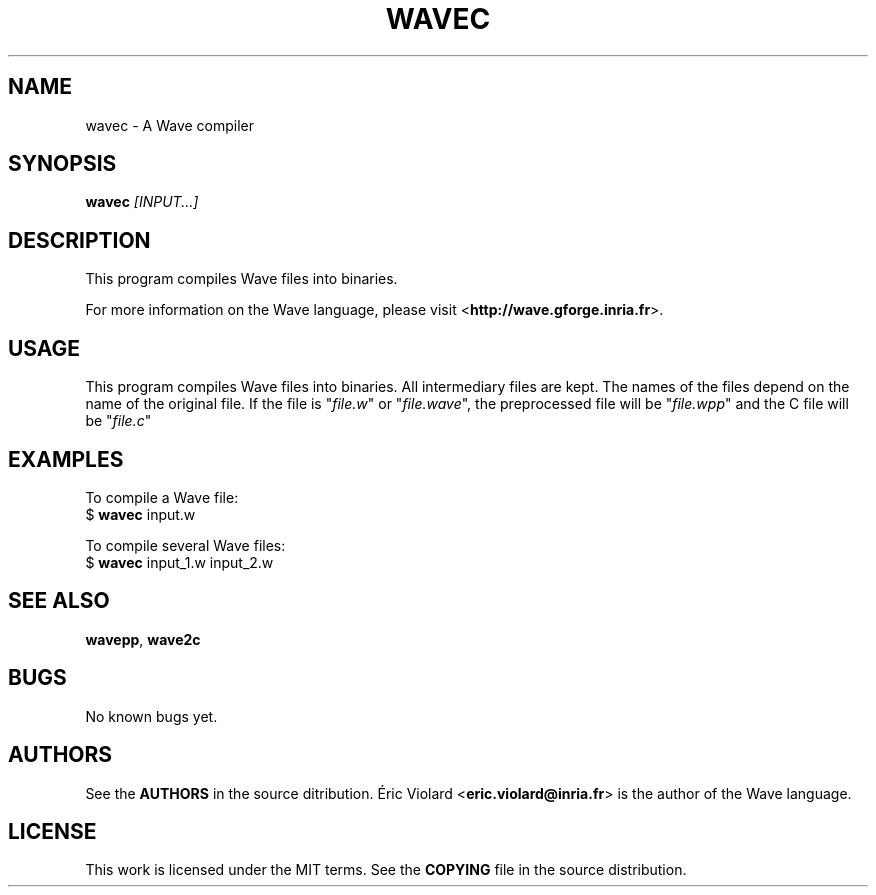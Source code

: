 .TH WAVEC "1" "july 2014" "wavec 0.5.2" "wavec manual"
.SH NAME
wavec - A Wave compiler

.SH SYNOPSIS
.B wavec
.I [INPUT...]
.SH DESCRIPTION
This program compiles Wave files into binaries.
.P
For more information on the Wave language, please
visit <\fBhttp://wave.gforge.inria.fr\fR>.

.SH USAGE
This program compiles Wave files into binaries. All intermediary files are kept.
The names of the files depend on the name of the original file.
If the file is "\fIfile.w\fR" or "\fIfile.wave\fR", the preprocessed file will be "\fIfile.wpp\fR" and the
C file will be "\fIfile.c\fR"

.SH EXAMPLES
To compile a Wave file:
    $ \fBwavec\fR input.w

To compile several Wave files:
    $ \fBwavec\fR input_1.w input_2.w

.SH SEE ALSO
\fBwavepp\fR, \fBwave2c\fR

.SH BUGS
No known bugs yet.

.SH AUTHORS
See the \fBAUTHORS\fR in the source ditribution. Éric Violard <\fBeric.violard@inria.fr\fR> is the author of the
Wave language.

.SH LICENSE
This work is licensed under the MIT terms. See the \fBCOPYING\fR file in the source distribution.
